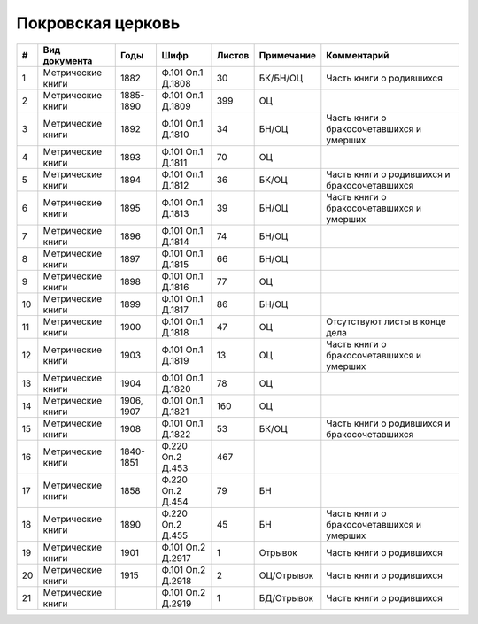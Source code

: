 
.. Church datasheet RST template
.. Autogenerated by cfp-sphinx.py

.. index:: Покровская церковь

Покровская церковь
==================

.. list-table::
   :header-rows: 1

   * - #
     - Вид документа
     - Годы
     - Шифр
     - Листов
     - Примечание
     - Комментарий

   * - 1
     - Метрические книги
     - 1882
     - Ф.101 Оп.1 Д.1808
     - 30
     - БК/БН/ОЦ
     - Часть книги о родившихся
   * - 2
     - Метрические книги
     - 1885-1890
     - Ф.101 Оп.1 Д.1809
     - 399
     - ОЦ
     - 
   * - 3
     - Метрические книги
     - 1892
     - Ф.101 Оп.1 Д.1810
     - 34
     - БН/ОЦ
     - Часть книги о бракосочетавшихся и умерших
   * - 4
     - Метрические книги
     - 1893
     - Ф.101 Оп.1 Д.1811
     - 70
     - ОЦ
     - 
   * - 5
     - Метрические книги
     - 1894
     - Ф.101 Оп.1 Д.1812
     - 36
     - БК/ОЦ
     - Часть книги о родившихся и бракосочетавшихся
   * - 6
     - Метрические книги
     - 1895
     - Ф.101 Оп.1 Д.1813
     - 39
     - БН/ОЦ
     - Часть книги о бракосочетавшихся и умерших
   * - 7
     - Метрические книги
     - 1896
     - Ф.101 Оп.1 Д.1814
     - 74
     - БН/ОЦ
     - 
   * - 8
     - Метрические книги
     - 1897
     - Ф.101 Оп.1 Д.1815
     - 66
     - БН/ОЦ
     - 
   * - 9
     - Метрические книги
     - 1898
     - Ф.101 Оп.1 Д.1816
     - 77
     - ОЦ
     - 
   * - 10
     - Метрические книги
     - 1899
     - Ф.101 Оп.1 Д.1817
     - 86
     - БН/ОЦ
     - 
   * - 11
     - Метрические книги
     - 1900
     - Ф.101 Оп.1 Д.1818
     - 47
     - ОЦ
     - Отсутствуют листы в конце дела
   * - 12
     - Метрические книги
     - 1903
     - Ф.101 Оп.1 Д.1819
     - 13
     - ОЦ
     - Часть книги о бракосочетавшихся и умерших
   * - 13
     - Метрические книги
     - 1904
     - Ф.101 Оп.1 Д.1820
     - 78
     - ОЦ
     - 
   * - 14
     - Метрические книги
     - 1906, 1907
     - Ф.101 Оп.1 Д.1821
     - 160
     - ОЦ
     - 
   * - 15
     - Метрические книги
     - 1908
     - Ф.101 Оп.1 Д.1822
     - 53
     - БК/ОЦ
     - Часть книги о родившихся и бракосочетавшихся
   * - 16
     - Метрические книги
     - 1840-1851
     - Ф.220 Оп.2 Д.453
     - 467
     - 
     - 
   * - 17
     - Метрические книги
     - 1858
     - Ф.220 Оп.2 Д.454
     - 79
     - БН
     - 
   * - 18
     - Метрические книги
     - 1890
     - Ф.220 Оп.2 Д.455
     - 45
     - БН
     - Часть книги о бракосочетавшихся и умерших
   * - 19
     - Метрические книги
     - 1901
     - Ф.101 Оп.2 Д.2917
     - 1
     - Отрывок
     - Часть книги о родившихся
   * - 20
     - Метрические книги
     - 1915
     - Ф.101 Оп.2 Д.2918
     - 2
     - ОЦ/Отрывок
     - Часть книги о родившихся
   * - 21
     - Метрические книги
     - 
     - Ф.101 Оп.2 Д.2919
     - 1
     - БД/Отрывок
     - Часть книги о родившихся


